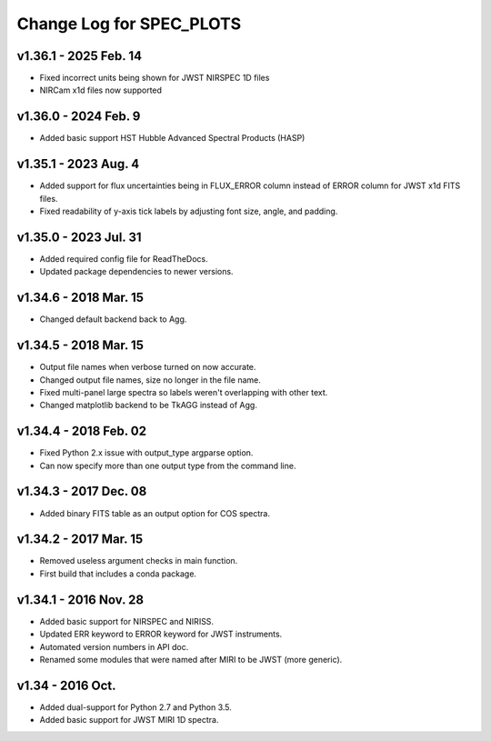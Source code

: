 Change Log for SPEC_PLOTS
=========================

v1.36.1 - 2025 Feb. 14
----------------------
* Fixed incorrect units being shown for JWST NIRSPEC 1D files
* NIRCam x1d files now supported
 
v1.36.0 - 2024 Feb. 9  
-----------------
* Added basic support HST Hubble Advanced Spectral Products (HASP)  
 
v1.35.1 - 2023 Aug. 4
-----------------
* Added support for flux uncertainties being in FLUX_ERROR column
  instead of ERROR column for JWST x1d FITS files.
* Fixed readability of y-axis tick labels by adjusting font size,
  angle, and padding.

v1.35.0 - 2023 Jul. 31
-----------------
* Added required config file for ReadTheDocs.
* Updated package dependencies to newer versions.

v1.34.6 - 2018 Mar. 15
-----------------
* Changed default backend back to Agg.

v1.34.5 - 2018 Mar. 15
-----------------
* Output file names when verbose turned on now accurate.
* Changed output file names, size no longer in the file name.
* Fixed multi-panel large spectra so labels weren't overlapping with other text.
* Changed matplotlib backend to be TkAGG instead of Agg.

v1.34.4 - 2018 Feb. 02
-----------------
* Fixed Python 2.x issue with output_type argparse option.
* Can now specify more than one output type from the command line.

v1.34.3 - 2017 Dec. 08
-----------------
* Added binary FITS table as an output option for COS spectra.

v1.34.2 - 2017 Mar. 15
-----------------
* Removed useless argument checks in main function.
* First build that includes a conda package.

v1.34.1 - 2016 Nov. 28
-----------------
* Added basic support for NIRSPEC and NIRISS.
* Updated ERR keyword to ERROR keyword for JWST instruments.
* Automated version numbers in API doc.
* Renamed some modules that were named after MIRI to be JWST (more generic).

v1.34 - 2016 Oct.
-----------------
* Added dual-support for Python 2.7 and Python 3.5.
* Added basic support for JWST MIRI 1D spectra.
